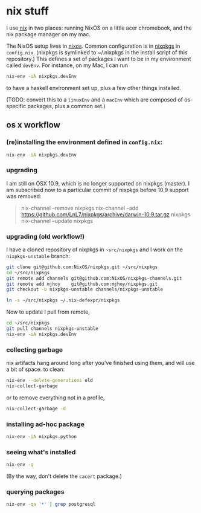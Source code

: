 * nix stuff

I use [[http://nixos.org/nix/][nix]] in two places: running NixOS on a little acer chromebook,
and the nix package manager on my mac.

The NixOS setup lives in [[./nixos][nixos]]. Common configuration is in [[./nixpkgs][nixpkgs]] in
=config.nix=. (nixpkgs is symlinked to ~/.nixpkgs in the install
script of this repository.) This defines a set of packages I want to
be in my environment called =devEnv=. For instance, on my Mac, I can
run

#+begin_src sh
nix-env -iA nixpkgs.devEnv
#+end_src

to have a haskell environment set up, plus a few other things
installed.

(TODO: convert this to a =linuxEnv= and a =macEnv= which are composed
of os-specific packages, plus a common set.)

** os x workflow

*** (re)installing the environment defined in =config.nix=:

#+begin_src sh
nix-env -iA nixpkgs.devEnv
#+end_src

*** upgrading

I am still on OSX 10.9, which is no longer supported on nixpkgs
(master). I am subscribed now to a particular commit of nixpkgs before
10.9 support was removed:

#+BEGIN_QUOTE sh
nix-channel --remove nixpkgs
nix-channel --add https://github.com/LnL7/nixpkgs/archive/darwin-10.9.tar.gz nixpkgs
nix-channel --update nixpkgs
#+END_QUOTE

*** upgrading (old workflow!)

I have a cloned repository of nixpkgs in =~src/nixpkgs= and I work on
the =nixpkgs-unstable= branch:

#+begin_src sh
git clone git@github.com:NixOS/nixpkgs.git ~/src/nixpkgs
cd ~/src/nixpkgs
git remote add channels git@github.com:NixOS/nixpkgs-channels.git
git remote add mjhoy    git@github.com:mjhoy/nixpkgs.git
git checkout -b nixpkgs-unstable channels/nixpkgs-unstable

ln -s ~/src/nixpkgs ~/.nix-defexpr/nixpkgs
#+end_src

Now to update I pull from remote,

#+begin_src sh
cd ~/src/nixpkgs
git pull channels nixpkgs-unstable
nix-env -iA nixpkgs.devEnv
#+end_src

*** collecting garbage

nix artifacts hang around long after you've finished using them, and
will use a bit of space. to clean:

#+begin_src sh
nix-env --delete-generations old
nix-collect-garbage
#+end_src

or to remove everything not in a profile,

#+begin_src sh
nix-collect-garbage -d
#+end_src

*** installing ad-hoc package

#+begin_src sh
nix-env -iA nixpkgs.python
#+end_src

*** seeing what's installed

#+begin_src sh :export both
nix-env -q
#+end_src

#+RESULTS:
| all             |
| cacert-20140715 |
| nix-1.10        |
| python-2.7.10   |

(By the way, don't delete the =cacert= package.)

*** querying packages

#+begin_src bash :export both
nix-env -qa '*' | grep postgresql
#+end_src

#+RESULTS:
| nixpkgs.postgresql90    | postgresql-9.0.23        |
| nixpkgs.postgresql91    | postgresql-9.1.19        |
| nixpkgs.postgresql92    | postgresql-9.2.14        |
| nixpkgs.postgresql93    | postgresql-9.3.10        |
| nixpkgs.postgresql      | postgresql-9.4.5         |
| nixpkgs.postgresql_jdbc | postgresql-jdbc-9.3-1100 |

